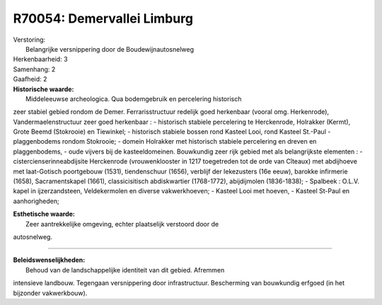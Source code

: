 R70054: Demervallei Limburg
===========================

| Verstoring:
|  Belangrijke versnippering door de Boudewijnautosnelweg

| Herkenbaarheid: 3

| Samenhang: 2

| Gaafheid: 2

| **Historische waarde:**
|  Middeleeuwse archeologica. Qua bodemgebruik en percelering historisch
zeer stabiel gebied rondom de Demer. Ferrarisstructuur redelijk goed
herkenbaar (vooral omg. Herkenrode), Vandermaelenstructuur zeer goed
herkenbaar : - historisch stabiele percelering te Herckenrode, Holrakker
(Kermt), Grote Beemd (Stokrooie) en Tiewinkel; - historisch stabiele
bossen rond Kasteel Looi, rond Kasteel St.-Paul - plaggenbodems rondom
Stokrooie; - domein Holrakker met historisch stabiele percelering en
dreven en plaggenbodems, - oude vijvers bij de kasteeldomeinen.
Bouwkundig zeer rijk gebied met als belangrijkste elementen : -
cistercienserinneabdijsite Herckenrode (vrouwenklooster in 1217
toegetreden tot de orde van Cîteaux) met abdijhoeve met laat-Gotisch
poortgebouw (1531), tiendenschuur (1656), verblijf der lekezusters (16e
eeuw), barokke infirmerie (1658), Sacramentskapel (1661),
classicisitisch abdiskwartier (1768-1772), abijdijmolen (1836-1838); -
Spalbeek : O.L.V. kapel in ijzerzandsteen, Veldekermolen en diverse
vakwerkhoeven; - Kasteel Looi met hoeven, - Kasteel St-Paul en
aanhorigheden;

| **Esthetische waarde:**
|  Zeer aantrekkelijke omgeving, echter plaatselijk verstoord door de
autosnelweg.

--------------

| **Beleidswenselijkheden:**
|  Behoud van de landschappelijke identiteit van dit gebied. Afremmen
intensieve landbouw. Tegengaan versnippering door infrastructuur.
Bescherming van bouwkundig erfgoed (in het bijzonder vakwerkbouw).
